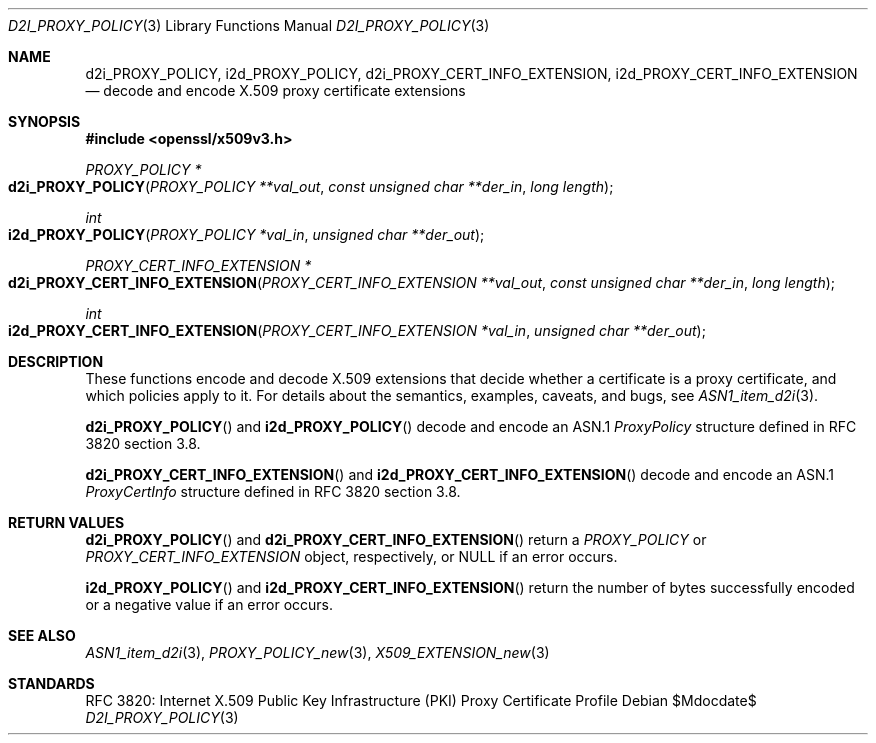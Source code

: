 .\"	$OpenBSD$
.\"
.\" Copyright (c) 2016 Ingo Schwarze <schwarze@openbsd.org>
.\"
.\" Permission to use, copy, modify, and distribute this software for any
.\" purpose with or without fee is hereby granted, provided that the above
.\" copyright notice and this permission notice appear in all copies.
.\"
.\" THE SOFTWARE IS PROVIDED "AS IS" AND THE AUTHOR DISCLAIMS ALL WARRANTIES
.\" WITH REGARD TO THIS SOFTWARE INCLUDING ALL IMPLIED WARRANTIES OF
.\" MERCHANTABILITY AND FITNESS. IN NO EVENT SHALL THE AUTHOR BE LIABLE FOR
.\" ANY SPECIAL, DIRECT, INDIRECT, OR CONSEQUENTIAL DAMAGES OR ANY DAMAGES
.\" WHATSOEVER RESULTING FROM LOSS OF USE, DATA OR PROFITS, WHETHER IN AN
.\" ACTION OF CONTRACT, NEGLIGENCE OR OTHER TORTIOUS ACTION, ARISING OUT OF
.\" OR IN CONNECTION WITH THE USE OR PERFORMANCE OF THIS SOFTWARE.
.\"
.Dd $Mdocdate$
.Dt D2I_PROXY_POLICY 3
.Os
.Sh NAME
.Nm d2i_PROXY_POLICY ,
.Nm i2d_PROXY_POLICY ,
.Nm d2i_PROXY_CERT_INFO_EXTENSION ,
.Nm i2d_PROXY_CERT_INFO_EXTENSION
.Nd decode and encode X.509 proxy certificate extensions
.Sh SYNOPSIS
.In openssl/x509v3.h
.Ft PROXY_POLICY *
.Fo d2i_PROXY_POLICY
.Fa "PROXY_POLICY **val_out"
.Fa "const unsigned char **der_in"
.Fa "long length"
.Fc
.Ft int
.Fo i2d_PROXY_POLICY
.Fa "PROXY_POLICY *val_in"
.Fa "unsigned char **der_out"
.Fc
.Ft PROXY_CERT_INFO_EXTENSION *
.Fo d2i_PROXY_CERT_INFO_EXTENSION
.Fa "PROXY_CERT_INFO_EXTENSION **val_out"
.Fa "const unsigned char **der_in"
.Fa "long length"
.Fc
.Ft int
.Fo i2d_PROXY_CERT_INFO_EXTENSION
.Fa "PROXY_CERT_INFO_EXTENSION *val_in"
.Fa "unsigned char **der_out"
.Fc
.Sh DESCRIPTION
These functions encode and decode X.509 extensions that decide
whether a certificate is a proxy certificate, and which policies
apply to it.
For details about the semantics, examples, caveats, and bugs, see
.Xr ASN1_item_d2i 3 .
.Pp
.Fn d2i_PROXY_POLICY
and
.Fn i2d_PROXY_POLICY
decode and encode an ASN.1
.Vt ProxyPolicy
structure defined in RFC 3820 section 3.8.
.Pp
.Fn d2i_PROXY_CERT_INFO_EXTENSION
and
.Fn i2d_PROXY_CERT_INFO_EXTENSION
decode and encode an ASN.1
.Vt ProxyCertInfo
structure defined in RFC 3820 section 3.8.
.Sh RETURN VALUES
.Fn d2i_PROXY_POLICY
and
.Fn d2i_PROXY_CERT_INFO_EXTENSION
return a
.Vt PROXY_POLICY
or
.Vt PROXY_CERT_INFO_EXTENSION
object, respectively, or
.Dv NULL
if an error occurs.
.Pp
.Fn i2d_PROXY_POLICY
and
.Fn i2d_PROXY_CERT_INFO_EXTENSION
return the number of bytes successfully encoded or a negative value
if an error occurs.
.Sh SEE ALSO
.Xr ASN1_item_d2i 3 ,
.Xr PROXY_POLICY_new 3 ,
.Xr X509_EXTENSION_new 3
.Sh STANDARDS
RFC 3820: Internet X.509 Public Key Infrastructure (PKI) Proxy
Certificate Profile
